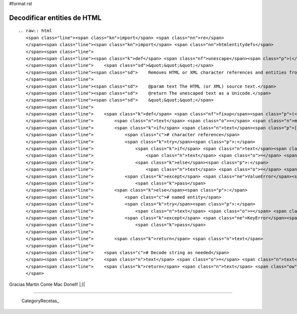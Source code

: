 #format rst

Decodificar entities de HTML
============================

::

   .. raw:: html
      <span class="line"><span class="kn">import</span> <span class="nn">re</span>
      </span><span class="line"><span class="kn">import</span> <span class="nn">htmlentitydefs</span>
      </span><span class="line">
      </span><span class="line"><span class="k">def</span> <span class="nf">unescape</span><span class="p">(</span><span class="n">text</span><span class="p">,</span> <span class="n">encoding</span><span class="o">=</span><span class="s">&quot;UTF-8&quot;</span><span class="p">):</span>
      </span><span class="line">    <span class="sd">&quot;&quot;&quot;</span>
      </span><span class="line"><span class="sd">    Removes HTML or XML character references and entities from a text string.</span>
      </span><span class="line">
      </span><span class="line"><span class="sd">    @param text The HTML (or XML) source text.</span>
      </span><span class="line"><span class="sd">    @return The unescaped text as a Unicode.</span>
      </span><span class="line"><span class="sd">    &quot;&quot;&quot;</span>
      </span><span class="line">
      </span><span class="line">    <span class="k">def</span> <span class="nf">fixup</span><span class="p">(</span><span class="n">m</span><span class="p">):</span>
      </span><span class="line">        <span class="n">text</span> <span class="o">=</span> <span class="n">m</span><span class="o">.</span><span class="n">group</span><span class="p">(</span><span class="mi">0</span><span class="p">)</span>
      </span><span class="line">        <span class="k">if</span> <span class="n">text</span><span class="p">[:</span><span class="mi">2</span><span class="p">]</span> <span class="o">==</span> <span class="s">&quot;&amp;#&quot;</span><span class="p">:</span>
      </span><span class="line">            <span class="c"># character reference</span>
      </span><span class="line">            <span class="k">try</span><span class="p">:</span>
      </span><span class="line">                <span class="k">if</span> <span class="n">text</span><span class="p">[:</span><span class="mi">3</span><span class="p">]</span> <span class="o">==</span> <span class="s">&quot;&amp;#x&quot;</span><span class="p">:</span>
      </span><span class="line">                    <span class="n">text</span> <span class="o">=</span> <span class="nb">unichr</span><span class="p">(</span><span class="nb">int</span><span class="p">(</span><span class="n">text</span><span class="p">[</span><span class="mi">3</span><span class="p">:</span><span class="o">-</span><span class="mi">1</span><span class="p">],</span> <span class="mi">16</span><span class="p">))</span>
      </span><span class="line">                <span class="k">else</span><span class="p">:</span>
      </span><span class="line">                    <span class="n">text</span> <span class="o">=</span> <span class="nb">unichr</span><span class="p">(</span><span class="nb">int</span><span class="p">(</span><span class="n">text</span><span class="p">[</span><span class="mi">2</span><span class="p">:</span><span class="o">-</span><span class="mi">1</span><span class="p">]))</span>
      </span><span class="line">            <span class="k">except</span> <span class="ne">ValueError</span><span class="p">:</span>
      </span><span class="line">                <span class="k">pass</span>
      </span><span class="line">        <span class="k">else</span><span class="p">:</span>
      </span><span class="line">            <span class="c"># named entity</span>
      </span><span class="line">            <span class="k">try</span><span class="p">:</span>
      </span><span class="line">                <span class="n">text</span> <span class="o">=</span> <span class="nb">unichr</span><span class="p">(</span><span class="n">htmlentitydefs</span><span class="o">.</span><span class="n">name2codepoint</span><span class="p">[</span><span class="n">text</span><span class="p">[</span><span class="mi">1</span><span class="p">:</span><span class="o">-</span><span class="mi">1</span><span class="p">]])</span>
      </span><span class="line">            <span class="k">except</span> <span class="ne">KeyError</span><span class="p">:</span>
      </span><span class="line">                <span class="k">pass</span>
      </span><span class="line">
      </span><span class="line">        <span class="k">return</span> <span class="n">text</span>
      </span><span class="line">
      </span><span class="line">    <span class="c"># Decode string as needed</span>
      </span><span class="line">    <span class="n">text</span> <span class="o">=</span> <span class="n">text</span><span class="o">.</span><span class="n">decode</span><span class="p">(</span><span class="n">encoding</span><span class="p">)</span> <span class="k">if</span> <span class="nb">isinstance</span><span class="p">(</span><span class="n">text</span><span class="p">,</span> <span class="nb">str</span><span class="p">)</span> <span class="k">else</span> <span class="n">text</span>
      </span><span class="line">    <span class="k">return</span> <span class="n">text</span> <span class="ow">and</span> <span class="n">re</span><span class="o">.</span><span class="n">sub</span><span class="p">(</span><span class="s">&quot;&amp;#?\w+;&quot;</span><span class="p">,</span> <span class="n">fixup</span><span class="p">,</span> <span class="n">text</span><span class="p">)</span>
      </span>

Gracias Martin Conte Mac Donell! |;)|

-------------------------



  CategoryRecetas_

